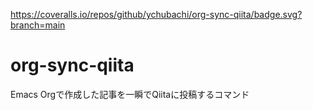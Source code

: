 [[https://coveralls.io/github/ychubachi/org-sync-gtasks][https://coveralls.io/repos/github/ychubachi/org-sync-qiita/badge.svg?branch=main]]

* org-sync-qiita
Emacs Orgで作成した記事を一瞬でQiitaに投稿するコマンド
